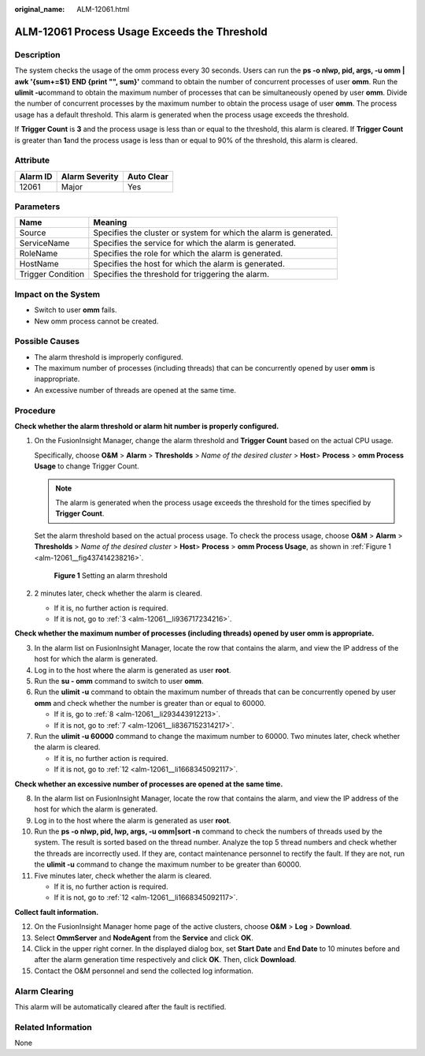 :original_name: ALM-12061.html

.. _ALM-12061:

ALM-12061 Process Usage Exceeds the Threshold
=============================================

Description
-----------

The system checks the usage of the omm process every 30 seconds. Users can run the **ps -o nlwp, pid, args, -u omm \| awk '{sum+=$1} END {print "", sum}'** command to obtain the number of concurrent processes of user **omm**. Run the **ulimit -u**\ command to obtain the maximum number of processes that can be simultaneously opened by user **omm**. Divide the number of concurrent processes by the maximum number to obtain the process usage of user **omm**. The process usage has a default threshold. This alarm is generated when the process usage exceeds the threshold.

If **Trigger Count** is **3** and the process usage is less than or equal to the threshold, this alarm is cleared. If **Trigger Count** is greater than **1**\ and the process usage is less than or equal to 90% of the threshold, this alarm is cleared.

Attribute
---------

======== ============== ==========
Alarm ID Alarm Severity Auto Clear
======== ============== ==========
12061    Major          Yes
======== ============== ==========

Parameters
----------

+-------------------+-------------------------------------------------------------------+
| Name              | Meaning                                                           |
+===================+===================================================================+
| Source            | Specifies the cluster or system for which the alarm is generated. |
+-------------------+-------------------------------------------------------------------+
| ServiceName       | Specifies the service for which the alarm is generated.           |
+-------------------+-------------------------------------------------------------------+
| RoleName          | Specifies the role for which the alarm is generated.              |
+-------------------+-------------------------------------------------------------------+
| HostName          | Specifies the host for which the alarm is generated.              |
+-------------------+-------------------------------------------------------------------+
| Trigger Condition | Specifies the threshold for triggering the alarm.                 |
+-------------------+-------------------------------------------------------------------+

Impact on the System
--------------------

-  Switch to user **omm** fails.
-  New omm process cannot be created.

Possible Causes
---------------

-  The alarm threshold is improperly configured.
-  The maximum number of processes (including threads) that can be concurrently opened by user **omm** is inappropriate.
-  An excessive number of threads are opened at the same time.

Procedure
---------

**Check whether the alarm threshold or alarm hit number is properly configured.**

#. On the FusionInsight Manager, change the alarm threshold and **Trigger Count** based on the actual CPU usage.

   Specifically, choose **O&M** > **Alarm** > **Thresholds** > *Name of the desired cluster* > **Host**> **Process** > **omm Process Usage** to change Trigger Count.

   .. note::

      The alarm is generated when the process usage exceeds the threshold for the times specified by **Trigger Count**.

   Set the alarm threshold based on the actual process usage. To check the process usage, choose **O&M** > **Alarm** > **Thresholds** > *Name of the desired cluster* > **Host**> **Process** > **omm Process Usage**, as shown in :ref:`Figure 1 <alm-12061__fig437414238216>`.

   .. _alm-12061__fig437414238216:

   .. figure:: /_static/images/en-us_image_0000001440858217.png
      :alt: **Figure 1** Setting an alarm threshold

      **Figure 1** Setting an alarm threshold

#. 2 minutes later, check whether the alarm is cleared.

   -  If it is, no further action is required.
   -  If it is not, go to :ref:`3 <alm-12061__li936717234216>`.

**Check whether the maximum number of processes (including threads) opened by user omm is appropriate.**

3. .. _alm-12061__li936717234216:

   In the alarm list on FusionInsight Manager, locate the row that contains the alarm, and view the IP address of the host for which the alarm is generated.

4. Log in to the host where the alarm is generated as user **root**.

5. Run the **su - omm** command to switch to user **omm**.

6. Run the **ulimit -u** command to obtain the maximum number of threads that can be concurrently opened by user **omm** and check whether the number is greater than or equal to 60000.

   -  If it is, go to :ref:`8 <alm-12061__li293443912213>`.
   -  If it is not, go to :ref:`7 <alm-12061__li8367152314217>`.

7. .. _alm-12061__li8367152314217:

   Run the **ulimit -u 60000** command to change the maximum number to 60000. Two minutes later, check whether the alarm is cleared.

   -  If it is, no further action is required.
   -  If it is not, go to :ref:`12 <alm-12061__li1668345092117>`.

**Check whether an excessive number of processes are opened at the same time.**

8.  .. _alm-12061__li293443912213:

    In the alarm list on FusionInsight Manager, locate the row that contains the alarm, and view the IP address of the host for which the alarm is generated.

9.  Log in to the host where the alarm is generated as user **root**.

10. Run the **ps -o nlwp, pid, lwp, args, -u omm|sort -n** command to check the numbers of threads used by the system. The result is sorted based on the thread number. Analyze the top 5 thread numbers and check whether the threads are incorrectly used. If they are, contact maintenance personnel to rectify the fault. If they are not, run the **ulimit -u** command to change the maximum number to be greater than 60000.

11. Five minutes later, check whether the alarm is cleared.

    -  If it is, no further action is required.
    -  If it is not, go to :ref:`12 <alm-12061__li1668345092117>`.

**Collect fault information.**

12. .. _alm-12061__li1668345092117:

    On the FusionInsight Manager home page of the active clusters, choose **O&M** > **Log** > **Download**.

13. Select **OmmServer** and **NodeAgent** from the **Service** and click **OK**.

14. Click |image1| in the upper right corner. In the displayed dialog box, set **Start Date** and **End Date** to 10 minutes before and after the alarm generation time respectively and click **OK**. Then, click **Download**.

15. Contact the O&M personnel and send the collected log information.

Alarm Clearing
--------------

This alarm will be automatically cleared after the fault is rectified.

Related Information
-------------------

None

.. |image1| image:: /_static/images/en-us_image_0269383906.png
